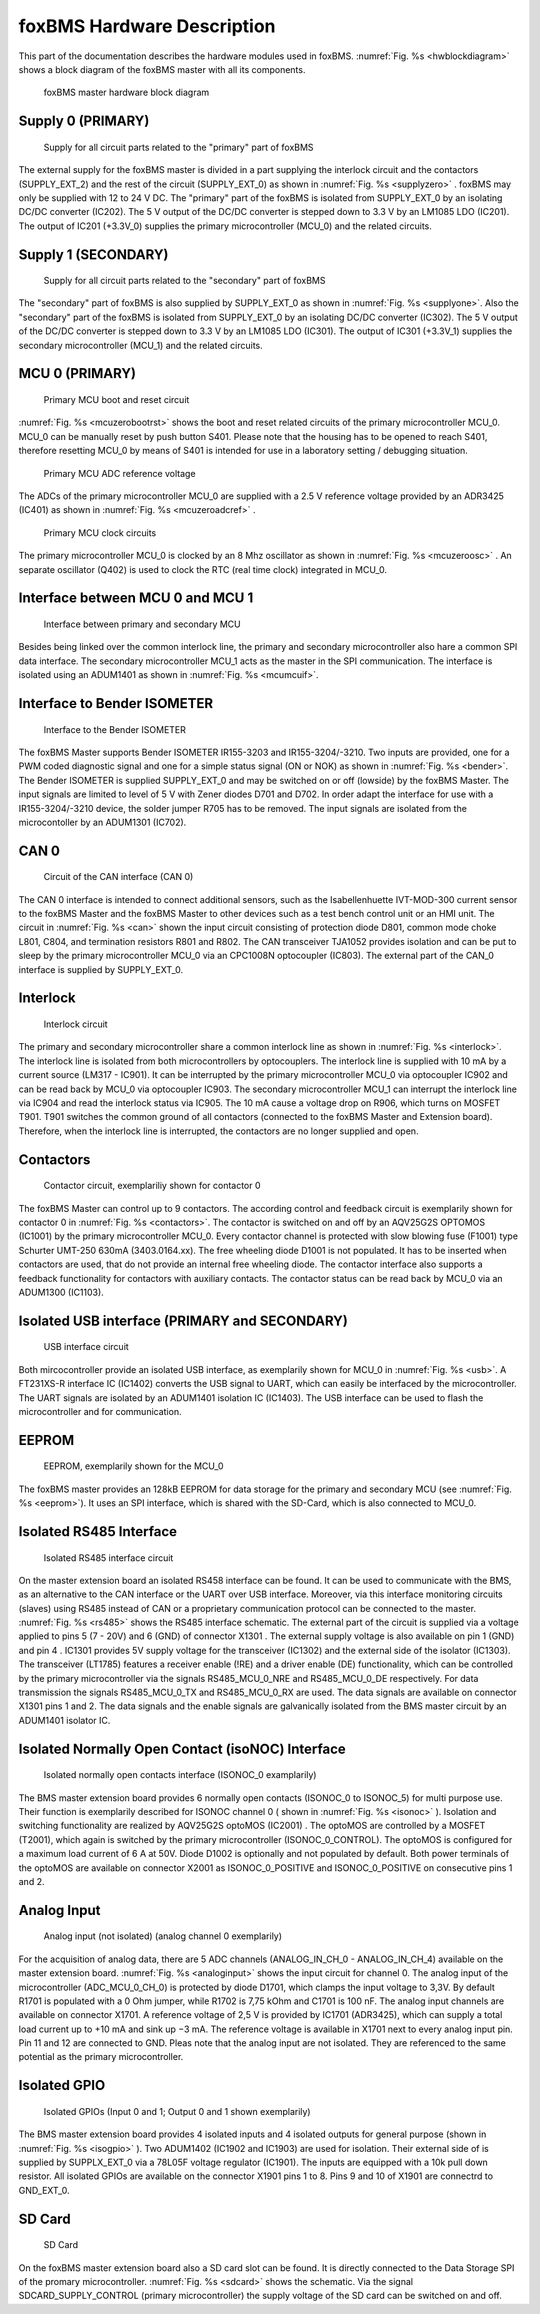 ===========================
foxBMS Hardware Description
===========================

This part of the documentation describes the hardware modules used in foxBMS.
:numref:`Fig. %s <hwblockdiagram>` shows a block diagram of the foxBMS master with all its components. 

.. _hwblockdiagram:
.. figure:: ./_figures/2016-04-06_foxBMS_Block_Diagram.png
   
   
   foxBMS master hardware block diagram

Supply 0 (PRIMARY)
------------------

.. _supplyzero:
.. figure:: ./_figures/2016-04-14_SUPPLY_0.png
   :width: 4356 px
   :scale: 20 %   
   
   Supply for all circuit parts related to the "primary" part of foxBMS

The external supply for the foxBMS master is divided in a part supplying the interlock circuit and the contactors (SUPPLY_EXT_2) and the rest of the circuit (SUPPLY_EXT_0) as shown in :numref:`Fig. %s <supplyzero>` . foxBMS may only be supplied with 12 to 24 V DC. The "primary" part of the foxBMS is isolated from SUPPLY_EXT_0 by an isolating DC/DC converter (IC202). The 5 V output of the DC/DC converter is stepped down to 3.3 V by an LM1085 LDO (IC201). The output of IC201 (+3.3V_0) supplies the primary microcontroller (MCU_0) and the related circuits. 

Supply 1 (SECONDARY)
--------------------

.. _supplyone:
.. figure:: ./_figures/2016-04-14_SUPPLY_1.png
   :width: 3619 px
   :scale: 20 %   
   
   Supply for all circuit parts related to the "secondary" part of foxBMS

The "secondary" part of foxBMS is also supplied by SUPPLY_EXT_0 as shown in :numref:`Fig. %s <supplyone>`. Also the "secondary" part of the foxBMS is isolated from SUPPLY_EXT_0 by an isolating DC/DC converter (IC302). The 5 V output of the DC/DC converter is stepped down to 3.3 V by an LM1085 LDO (IC301). The output of IC301 (+3.3V_1) supplies the secondary microcontroller (MCU_1) and the related circuits.

MCU 0 (PRIMARY)
---------------

.. _mcuzerobootrst:
.. figure:: ./_figures/2016-04-14_MCU_0_BOOT_RST.png
   :width: 2175 px
   :scale: 20 %   
   
   Primary MCU boot and reset circuit

:numref:`Fig. %s <mcuzerobootrst>` shows the boot and reset related circuits of the primary microcontroller MCU_0. MCU_0 can be manually reset by push button S401. Please note that the housing has to be opened to reach S401, therefore resetting MCU_0 by means of S401 is intended for use in a laboratory setting / debugging situation. 

.. _mcuzeroadcref:
.. figure:: ./_figures/2016-04-14_MCU_0_ADC_REF.png
   :width: 1481 px
   :scale: 20 %   
   
   Primary MCU ADC reference voltage 

The ADCs of the primary microcontroller MCU_0 are supplied with a 2.5 V reference voltage provided by an ADR3425 (IC401) as shown in  :numref:`Fig. %s <mcuzeroadcref>` .
   
.. _mcuzeroosc:
.. figure:: ./_figures/2016-04-14_MCU_0_OSC.png
   :width: 1925 px
   :scale: 20 %   
   
   Primary MCU clock circuits
   
The primary microcontroller MCU_0 is clocked by an 8 Mhz oscillator as shown in :numref:`Fig. %s <mcuzeroosc>` . An separate oscillator (Q402) is used to clock the RTC (real time clock) integrated in MCU_0.

..
  AUSKOMMENTIERT:
  MCU 1 (SECONDARY)
  -----------------
  
  Some hardware module description


Interface between MCU 0 and MCU 1
---------------------------------

.. _mcumcuif:
.. figure:: ./_figures/2016-04-14_MCU_TO_MCU_IF.png
   :width: 1962 px
   :scale: 20 %   
   
   Interface between primary and secondary MCU

Besides being linked over the common interlock line, the primary and secondary microcontroller also hare a common SPI data interface. The secondary microcontroller MCU_1 acts as the master in the SPI communication. The interface is isolated using an ADUM1401 as shown in :numref:`Fig. %s <mcumcuif>`. 
 
Interface to Bender ISOMETER
----------------------------
.. _bender:
.. figure:: ./_figures/2016-04-14_BENDER.png
   :width: 3663 px
   :scale: 20 %   
   
   Interface to the Bender ISOMETER

The foxBMS Master supports Bender ISOMETER IR155-3203 and IR155-3204/-3210. Two inputs are provided, one for a PWM coded diagnostic signal and one for a simple status signal (ON or NOK) as shown in :numref:`Fig. %s <bender>`. The Bender ISOMETER is supplied SUPPLY_EXT_0 and may be switched on or off (lowside) by the foxBMS Master. The input signals are limited to  level of 5 V with Zener diodes D701 and D702. In order adapt the interface for use with a IR155-3204/-3210 device, the solder jumper R705 has to be removed. The input signals are isolated from the microcontoller by an ADUM1301 (IC702). 

CAN 0
-----

.. _can:
.. figure:: ./_figures/2016-04-14_CAN_0.png
   :width: 2625 px
   :scale: 20 %   
   
   Circuit of the CAN interface (CAN 0) 

The CAN 0 interface is intended to connect additional sensors, such as the Isabellenhuette IVT-MOD-300 current sensor to the foxBMS Master and the foxBMS Master to other devices such as a test bench control unit or an HMI unit. The circuit in :numref:`Fig. %s <can>` shown the input circuit consisting of protection diode D801, common mode choke L801, C804, and termination resistors R801 and R802. The CAN transceiver TJA1052 provides isolation and can be put to sleep by the primary microcontroller MCU_0 via an  CPC1008N optocoupler (IC803). The external part of the CAN_0 interface is supplied by SUPPLY_EXT_0. 

Interlock
---------

.. _interlock:
.. figure:: ./_figures/2016-04-14_INTERLOCK.png
   :width: 4863 px
   :scale: 20 %   
   
   Interlock circuit 

The primary and secondary microcontroller share a common interlock line as shown in :numref:`Fig. %s <interlock>`. The interlock line is isolated from both microcontrollers by optocouplers. The interlock line is supplied with 10 mA by a current source (LM317 - IC901). It can be interrupted by the primary microcontroller MCU_0 via optocoupler IC902 and can be read back by MCU_0 via optocoupler IC903. The secondary microcontroller MCU_1 can interrupt the interlock line via IC904 and read the interlock status via IC905. The 10 mA cause a voltage drop on R906, which turns on MOSFET T901. T901 switches the common ground of all contactors (connected to the foxBMS Master and Extension board). Therefore, when the interlock line is interrupted, the contactors are no longer supplied and open. 

Contactors
----------

.. _contactors:
.. figure:: ./_figures/2016-04-14_CONTACTORS.png
   :width: 4683 px
   :scale: 20 %   
   
   Contactor circuit, exemplariliy shown for contactor 0 

The foxBMS Master can control up to 9 contactors. The according control and feedback circuit is exemplarily shown  for contactor 0 in :numref:`Fig. %s <contactors>`. The contactor is switched on and off by an AQV25G2S OPTOMOS (IC1001) by the primary microcontroller MCU_0. Every contactor channel is protected with slow blowing fuse (F1001) type Schurter UMT-250 630mA (3403.0164.xx). The free wheeling diode D1001 is not populated. It has to be inserted when contactors are used, that do not provide an internal free wheeling diode. The contactor interface also supports a feedback functionality for contactors with auxiliary contacts. The contactor status can be read back by MCU_0 via an ADUM1300 (IC1103). 

Isolated USB interface (PRIMARY and SECONDARY)
----------------------------------------------

.. _usb:
.. figure:: ./_figures/2016-04-14_USB.png
   :width: 2750 px
   :scale: 20 %   
   
   USB interface circuit 

Both mircocontroller provide an isolated USB interface, as exemplarily shown for MCU_0 in :numref:`Fig. %s <usb>`. A FT231XS-R interface IC (IC1402) converts the USB signal to UART, which can easily be interfaced by the microcontroller. The UART signals are isolated by an ADUM1401 isolation IC (IC1403). The USB interface can be used to flash the microcontroller and for communication. 

EEPROM
------

.. _eeprom:
.. figure:: ./_figures/2016-04-14_EEPROM.png
   :width: 2375 px
   :scale: 20 %   
   
   EEPROM, exemplarily shown for the MCU_0 

The foxBMS master provides an 128kB EEPROM for data storage for the primary and secondary MCU (see :numref:`Fig. %s <eeprom>`). It uses an SPI interface, which is shared with the SD-Card, which is also connected to MCU_0. 


Isolated RS485 Interface
------------------------

.. _rs485:
.. figure:: ./_figures/2016-04-07_RS485.png
   :width: 3469 px
   :scale: 20 %
   
   Isolated RS485 interface circuit

On the master extension board an isolated RS458 interface can be found. It can be used to communicate with the BMS, as an alternative to the CAN interface or the UART over USB interface. Moreover, via this interface monitoring circuits (slaves) using RS485 instead of CAN or a proprietary communication protocol can be connected to the master. :numref:`Fig. %s <rs485>` shows the RS485 interface schematic. The external part of the circuit is supplied via a voltage applied to pins 5 (7 - 20V) and 6 (GND) of connector X1301 . The external supply voltage is also available on pin 1 (GND) and pin 4 . IC1301 provides 5V supply voltage for the transceiver (IC1302) and the external side of the isolator (IC1303). The transceiver (LT1785) features a receiver enable (!RE) and a driver enable (DE) functionality, which can be controlled by the primary microcontroller via the signals RS485_MCU_0_NRE and RS485_MCU_0_DE respectively. For data transmission the signals RS485_MCU_0_TX and RS485_MCU_0_RX are used. The data signals are available on connector X1301 pins 1 and 2. The data signals and the enable signals are galvanically isolated from the BMS master circuit by an ADUM1401 isolator IC.  


Isolated Normally Open Contact (isoNOC) Interface
---------------------------------------------------

.. _isonoc:
.. figure:: ./_figures/2016-04-07_iso_NOC.png
   :width: 1950 px
   :scale: 20 %
   
   Isolated normally open contacts interface (ISONOC_0 examplarily)

The BMS master extension board provides 6 normally open contacts (ISONOC_0 to ISONOC_5) for multi purpose use. Their function is exemplarily described for ISONOC channel 0 ( shown in :numref:`Fig. %s <isonoc>` ). Isolation and switching functionality are realized by AQV25G2S optoMOS (IC2001) . The optoMOS are controlled by a MOSFET (T2001), which again is switched by the primary microcontroller (ISONOC_0_CONTROL). The optoMOS is configured for a maximum load current of 6 A at 50V. Diode D1002 is optionally and not populated by default. Both power terminals of the optoMOS are available on connector X2001 as ISONOC_0_POSITIVE and ISONOC_0_POSITIVE on consecutive pins 1 and 2. 
   
Analog Input
------------

.. _analoginput:
.. figure:: ./_figures/2016-04-07_analog_input.png
   :width: 3238 px
   :scale: 20 %
   
   Analog input (not isolated) (analog channel 0 exemplarily)

For the acquisition of analog data, there are 5 ADC channels (ANALOG_IN_CH_0 - ANALOG_IN_CH_4) available on the master extension board. :numref:`Fig. %s <analoginput>` shows the input circuit for channel 0. The analog input of the microcontroller (ADC_MCU_0_CH_0) is protected by diode D1701, which clamps the input voltage to 3,3V. By default R1701 is populated with a 0 Ohm jumper, while R1702 is 7,75 kOhm and C1701 is 100 nF. The analog input channels are available on connector X1701. A reference voltage of 2,5 V is provided by IC1701 (ADR3425), which can supply a total load current up to +10 mA and sink up −3 mA. The reference voltage is available in X1701 next to every analog input pin. Pin 11 and 12 are connected to GND. Pleas note that the analog input are not isolated. They are referenced to the same potential as the primary microcontroller. 

   
Isolated GPIO
-------------

.. _isogpio:
.. figure:: ./_figures/2016-04-07_isolated_GPIO.png
   :width: 3425 px
   :scale: 20 %
   
   Isolated GPIOs (Input 0 and 1; Output 0 and 1 shown exemplarily)

The BMS master extension board provides 4 isolated inputs and 4 isolated outputs for general purpose (shown in :numref:`Fig. %s <isogpio>` ). Two ADUM1402 (IC1902 and IC1903) are used for isolation. Their external side of is supplied by SUPPLX_EXT_0 via a 78L05F voltage regulator (IC1901). The inputs are equipped with a 10k pull down resistor. All isolated GPIOs are available on the connector X1901 pins 1 to 8. Pins 9 and 10 of X1901 are connectrd to GND_EXT_0. 
   
SD Card
-------

.. _sdcard:
.. figure:: ./_figures/2016-04-07_SD_Card.png
   :width: 2056 px
   :scale: 20 %
   
   SD Card

On the foxBMS master extension board also a SD card slot can be found. It is directly connected to the Data Storage SPI of the promary microcontroller. :numref:`Fig. %s <sdcard>`  shows the schematic. Via the signal SDCARD_SUPPLY_CONTROL (primary microcontroller) the supply voltage of the SD card can be switched on and off. 
